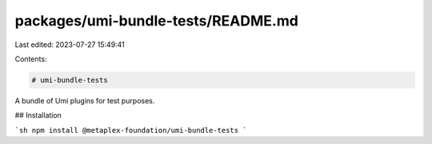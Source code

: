 packages/umi-bundle-tests/README.md
===================================

Last edited: 2023-07-27 15:49:41

Contents:

.. code-block:: md

    # umi-bundle-tests

A bundle of Umi plugins for test purposes.

## Installation

```sh
npm install @metaplex-foundation/umi-bundle-tests
```


